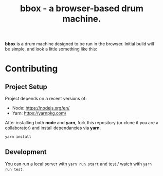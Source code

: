 #+TITLE: bbox - a browser-based drum machine.

*bbox* is a drum machine designed to be run in the browser. Initial build will
be simple, and look a little something like this:

[[file:wireframes/player-interface-screenshot.png]]


* Contributing

** Project Setup

   Project depends on a recent versions of:

    - Node: https://nodejs.org/en/
    - Yarn: https://yarnpkg.com/

   After installing both *node* and *yarn*, fork this repository (or clone if
   you are a collaborator) and install dependancies via *yarn*.

   #+BEGIN_SRC sh
   yarn install
   #+END_SRC

** Development

   You can run a local server with ~yarn run start~ and test / watch with ~yarn run test~.
